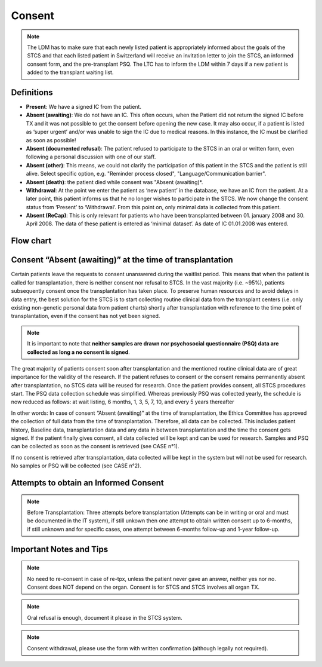 Consent
********
.. note::
   The LDM has to make sure that each newly listed patient is appropriately informed about the goals of the STCS and that each listed patient in Switzerland will receive an invitation letter to join the STCS, an informed 
   consent form, and the pre-transplant PSQ. The LTC has to inform the LDM within 7 days if a new patient is added to the transplant waiting list.

Definitions
-------------

- **Present**: We have a signed IC from the patient.
- **Absent (awaiting)**: We do not have an IC. This often occurs, when the Patient did not return the signed IC before TX and it was not possible to get the consent before opening the new case. It may also occur, if a patient is listed as ‘super urgent’ and/or was unable to sign the IC due to medical reasons. In this instance, the IC must be clarified as soon as possible!
- **Absent (documented refusal)**: The patient refused to participate to the STCS in an oral or written form, even following a personal discussion with one of our staff.
- **Absent (other)**: This means, we could not clarify the participation of this patient in the STCS and the patient is still alive. Select specific option, e.g. "Reminder process closed", "Language/Communication barrier".
- **Absent (death)**: the patient died while consent was "Absent (awaiting)*.
- **Withdrawal**: At the point we enter the patient as ‘new patient’ in the database, we have an IC from the patient. At a later point, this patient informs us that he no longer wishes to participate in the STCS. We now change the consent status from ‘Present’ to ‘Withdrawal’. From this point on, only minimal data is collected from this patient.
- **Absent (ReCap)**: This is only relevant for patients who have been transplanted between 01. january 2008 and 30. April 2008. The data of these patient is entered as ‘minimal dataset’. As date of IC 01.01.2008 was entered.


Flow chart
-------------

.. image:: ConsentManagement.png


Consent “Absent (awaiting)” at the time of transplantation
--------------------------------------------------------------

Certain patients leave the requests to consent unanswered during the waitlist period. This means that when the patient is called for transplantation, there is neither consent nor refusal to STCS. In the vast majority (i.e. ~95%), patients subsequently consent once the transplantation has taken place. To preserve human resources and to avoid delays in data entry, the best solution for the STCS is to start collecting routine clinical data from the transplant centers (i.e. only existing non-genetic personal data from patient charts) shortly after transplantation with reference to the time point of transplantation, even if the consent has not yet been signed. 

.. note::
   It is important to note that **neither samples are drawn nor psychosocial questionnaire (PSQ) data are collected as long a no consent is signed**. 

The great majority of patients consent soon after transplantation and the mentioned routine clinical data are of great importance for the validity of the research. If the patient refuses to consent or the consent remains permanently absent after transplantation, no STCS data will be reused for research. Once the patient provides consent, all STCS procedures start.
The PSQ data collection schedule was simplified. Whereas previously PSQ was collected yearly, the schedule is now reduced as follows: at wait listing, 6 months, 1, 3, 5, 7, 10, and every 5 years thereafter 


.. image:: consent_tx.png


In other words: 
In case of consent “Absent (awaiting)” at the time of transplantation, the Ethics Committee has approved the collection of full data from the time of transplantation. Therefore, all data can be collected. This includes patient history, Baseline data, transplantation data and any data in between transplantation and the time the consent gets signed. If the patient finally gives consent, all data collected will be kept and can be used for research. Samples and PSQ can be collected as soon as the consent is retrieved (see CASE n°1).

.. image:: consent_absent_tx1.png

If no consent is retrieved after transplantation, data collected will be kept in the system but will not be used for research. No samples or PSQ will be collected (see CASE n°2).

.. image:: consent_absent_tx2.png

Attempts to obtain an Informed Consent
--------------------------------------
.. note::
   Before Transplantation: Three attempts before transplantation (Attempts can be in writing or oral and must be documented in the IT system), if still unkown then one attempt to obtain written consent up to 6-months, if 
   still unknown and for specific cases, one attempt between 6-months follow-up and 1-year follow-up.

Important Notes and Tips
------------------------

.. note::
   No need to re-consent in case of re-tpx, unless the patient never gave an answer, neither yes nor no. Consent does NOT depend on the organ. 
   Consent is for STCS and STCS involves all organ TX.

.. note::
   Oral refusal is enough, document it please in the STCS system.

.. note::
   Consent withdrawal, please use the form with written confirmation (although legally not required).



